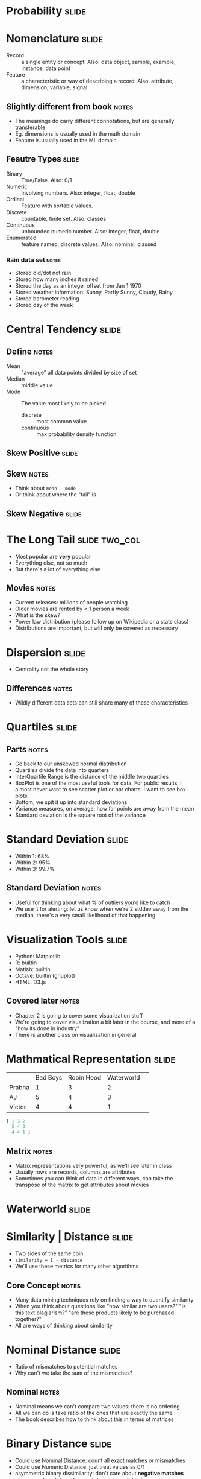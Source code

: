 * Probability :slide:

* Nomenclature :slide:
  + Record :: a single entity or concept. Also: data object, sample, example,
    instance, data point
  + Feature :: a characteristic or way of describing a record. Also: attribute,
    dimension, variable, signal
** Slightly different from book :notes:
   + The meanings do carry different connotations, but are generally
     transferable
   + Eg. dimensions is usually used in the math domain
   + Feature is usually used in the ML domain

** Feautre Types :slide:
  + Binary :: True/False. Also: 0/1
  + Numeric :: Involving numbers. Also: integer, float, double
  + Ordinal :: Feature with sortable values.
  + Discrete :: countable, finite set. Also: classes
  + Continuous :: unbounded numeric number. Also: integer, float, double
  + Enumerated :: feature named, discrete values. Also: nominal, classed
*** Rain data set :notes:
   + Stored did/dot not rain
   + Stored how many inches it rained
   + Stored the day as an integer offset from Jan 1 1970
   + Stored weather information: Sunny, Partly Sunny, Cloudy, Rainy
   + Stored barometer reading
   + Stored day of the week

* Central Tendency :slide:
[[file:img/skew-normal.png]]
** Define :notes:
   + Mean :: "average" all data points divided by size of set
   + Median :: middle value
   + Mode :: The value most likely to be picked
     + discrete :: most common value
     + continuous :: max probability density function

** Skew Positive :slide:
[[file:img/skew-positive.png]]
** Skew :notes:
   + Think about =mean - mode=
   + Or think about where the "tail" is

** Skew Negative :slide:
[[file:img/skew-negative.png]]

* The Long Tail :slide:two_col:
[[file:img/Long_tail.svg.png]]
  + Most popular are *very* popular
  + Everything else, not so much
  + But there's a lot of everything else
** Movies :notes:
   + Current releases: millions of people watching
   + Older movies are rented by < 1 person a week
   + What is the skew?
   + Power law distribution (please follow up on Wikipedia or a stats class)
   + Distributions are important, but will only be covered as necessary

* Dispersion :slide:
[[file:img/dispersion.png]]
  + Centrality not the whole story
** Differences :notes:
   + Wildly different data sets can still share many of these characteristics

* Quartiles :slide:
[[file:img/quartiles.png]]
** Parts :notes:
   + Go back to our unskewed normal distribution
   + Quartiles divide the data into quarters
   + InterQuartile Range is the distance of the middle two quartiles
   + BoxPlot is one of the most useful tools for data. For public results, I
     almost never want to see scatter plot or bar charts. I want to see box
     plots.
   + Bottom, we spit it up into standard deviations
   + Variance measures, on average, how far points are away from the mean
   + Standard deviation is the square root of the variance

* Standard Deviation :slide:
  [[file:img/stddev.png]]
  + Within 1: 68%
  + Within 2: 95%
  + Within 3: 99.7%
** Standard Deviation :notes:
   + Useful for thinking about what % of outliers you'd like to catch
   + We use it for alerting: let us know when we're 2 stddev away from the
     median, there's a very small likelihood of that happening

* Visualization Tools :slide:
  + Python: Matplotlib
  + R: builtin
  + Matlab: builtin
  + Octave: builtin (gnuplot)
  + HTML: D3.js
** Covered later :notes:
   + Chapter 2 is going to cover some visualization stuff
   + We're going to cover visualization a bit later in the course, and more of a
     "how its done in industry"
   + There is another class on visualization in general

* Mathmatical Representation :slide:
|        | Bad Boys | Robin Hood | Waterworld | 
| Prabha | 1        | 3          | 2           | 
| AJ     | 5        | 4          | 3           | 
| Victor | 4        | 4          | 1           | 
#+begin_src octave
[ 1 3 2
  5 4 3
  4 4 1 ]
#+end_src
** Matrix :notes:
   + Matrix representations very powerful, as we'll see later in class
   + Usually rows are records, columns are attributes
   + Sometimes you can think of data in different ways, can take the transpose
     of the matrix to get attributes about movies

* Waterworld :slide:
  [[file:img/waterworld.jpg]]

* Similarity | Distance :slide:
  + Two sides of the same coin
  + =similarity = 1 - distance=
  + We'll use these metrics for many other algorithms
** Core Concept :notes:
   + Many data mining techniques rely on finding a way to quantify similarity
   + When you think about questions like "how similar are two users?" "is this
     text plagiarism?" "are these products likely to be purchased together?"
   + All are ways of thinking about similarity

* Nominal Distance :slide:
  + Ratio of mismatches to potential matches
  + Why can't we take the sum of the mismatches?
** Nominal :notes:
   + Nominal means we can't compare two values: there is no ordering
   + All we can do is take ratio of the ones that are exactly the same
   + The book describes how to think about this in terms of matrices

* Binary Distance :slide:
  + Could use Nominal Distance: count all exact matches or mismatches
  + Could use Numeric Distance: just treat values as 0/1
  + asymmetric binary dissimilarity: don't care about *negative matches*
    + =mismatches / (positive_matches + mismatches)=
  + asymmetric binary similarity: care more about *positive matches* than mismatches
    + =positive_matches / (positive_matches + mismatches)=
** Binary :notes:
   + Nominal problem: for rare attributes, like a disease, two people who
     *don't* have the disease, aren't necessarily very similar

* Jaccard Coefficient :slide:
  + Asymmetric binary similarity
  + More commonly used for calculating set similarity
  + =|intersection| / |union|=
  + "Jim likes pizza" | "Shreyas likes pizza"
** Jaccard :notes:
   1. Break up into a set
   1. calculate # in intersection
   1. calculate # in union
   1. divide

* Euclidean distance :slide:
  + Straight line between two points
  + Again: usually considered with just (x,y), but can calculate for any number
    of dimensions
  [[file:img/euclidean.png]]
** Ordinary :notes:
   + Distance as you probably learned in grade school

* Manhattan distance :slide:
  + How many blocks would you need to walk between two points?
  [[file:img/manhattan.png]]
** Usefulness :notes:
   + Obviously useful for maps/directions
   + But haven't seen it used much beyond that

* L_p norm :slide:
  + Euclidean distance and Manhattan can be generalized
  + Euclidean distance referred to as L_2 norm
  + Chebyshev distance is L_∞
  [[file:img/lp-norm.png]]
** L_p space :notes:
   + Important for signal processing, math, other applications
   + You may want to study these distances for comparing wave forms, like audio

* Ordinal Distance :slide:
  + Normalize the ordinal rankings
  + Use a numerical distance metric

* Cosine Similarity :slide:
  + Jaccard similarity can work well for sets of roughly equal size
  + How to compare sets with a large difference in magnitude?
  + Model them as vectors, take the cosign of the angle between
  [[file:img/cosine-similarity.png]]
** Cosign :notes:
   + Why cosine? Hint: nomalization
   + img: http://cs.carleton.edu/cs_comps/0910/netflixprize/final_results/knn/index.html

* Cosine Example :slide:
  + "Jim likes pizza" | "Shreyas likes pizza"

#+STYLE: <link rel="stylesheet" type="text/css" href="production/common.css" />
#+STYLE: <link rel="stylesheet" type="text/css" href="production/screen.css" media="screen" />
#+STYLE: <link rel="stylesheet" type="text/css" href="production/projection.css" media="projection" />
#+STYLE: <link rel="stylesheet" type="text/css" href="production/color-blue.css" media="projection" />
#+STYLE: <link rel="stylesheet" type="text/css" href="production/presenter.css" media="presenter" />
#+STYLE: <link href='http://fonts.googleapis.com/css?family=Lobster+Two:700|Yanone+Kaffeesatz:700|Open+Sans' rel='stylesheet' type='text/css'>

#+BEGIN_HTML
<script type="text/javascript" src="production/org-html-slideshow.js"></script>
#+END_HTML

# Local Variables:
# org-export-html-style-include-default: nil
# org-export-html-style-include-scripts: nil
# buffer-file-coding-system: utf-8-unix
# End:

